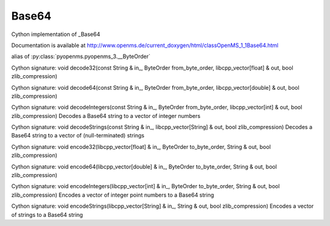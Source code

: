 Base64
======

.. py:class:: Base64


   Bases: :py:class:`object`


Cython implementation of _Base64


Documentation is available at http://www.openms.de/current_doxygen/html/classOpenMS_1_1Base64.html




.. py:attribute:: Base64.ByteOrder


alias of :py:class:`pyopenms.pyopenms_3.__ByteOrder`


.. py:method:: Base64.decode32


Cython signature: void decode32(const String & in_, ByteOrder from_byte_order, libcpp_vector[float] & out, bool zlib_compression)




.. py:method:: Base64.decode64


Cython signature: void decode64(const String & in_, ByteOrder from_byte_order, libcpp_vector[double] & out, bool zlib_compression)




.. py:method:: Base64.decodeIntegers


Cython signature: void decodeIntegers(const String & in_, ByteOrder from_byte_order, libcpp_vector[int] & out, bool zlib_compression)
Decodes a Base64 string to a vector of integer numbers




.. py:method:: Base64.decodeStrings


Cython signature: void decodeStrings(const String & in_, libcpp_vector[String] & out, bool zlib_compression)
Decodes a Base64 string to a vector of (null-terminated) strings




.. py:method:: Base64.encode32


Cython signature: void encode32(libcpp_vector[float] & in_, ByteOrder to_byte_order, String & out, bool zlib_compression)




.. py:method:: Base64.encode64


Cython signature: void encode64(libcpp_vector[double] & in_, ByteOrder to_byte_order, String & out, bool zlib_compression)




.. py:method:: Base64.encodeIntegers


Cython signature: void encodeIntegers(libcpp_vector[int] & in_, ByteOrder to_byte_order, String & out, bool zlib_compression)
Encodes a vector of integer point numbers to a Base64 string




.. py:method:: Base64.encodeStrings


Cython signature: void encodeStrings(libcpp_vector[String] & in_, String & out, bool zlib_compression)
Encodes a vector of strings to a Base64 string




